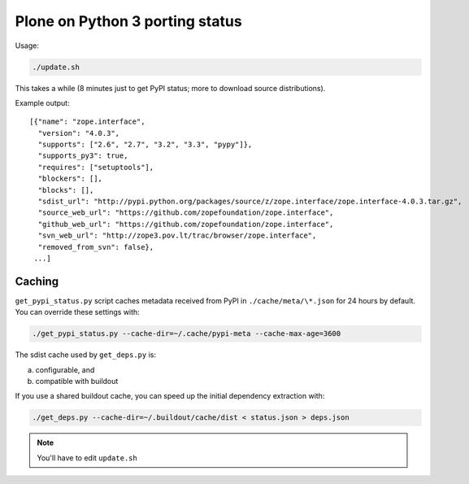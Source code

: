 Plone on Python 3 porting status
================================

Usage:

.. code-block:: shell

  ./update.sh

This takes a while
(8 minutes just to get PyPI status; more to download source distributions).

Example output::

  [{"name": "zope.interface",
    "version": "4.0.3",
    "supports": ["2.6", "2.7", "3.2", "3.3", "pypy"]},
    "supports_py3": true,
    "requires": ["setuptools"],
    "blockers": [],
    "blocks": [],
    "sdist_url": "http://pypi.python.org/packages/source/z/zope.interface/zope.interface-4.0.3.tar.gz",
    "source_web_url": "https://github.com/zopefoundation/zope.interface",
    "github_web_url": "https://github.com/zopefoundation/zope.interface",
    "svn_web_url": "http://zope3.pov.lt/trac/browser/zope.interface",
    "removed_from_svn": false},
   ...]


Caching
-------

``get_pypi_status.py`` script caches metadata received from PyPI in ``./cache/meta/\*.json`` for 24 hours by default.
You can override these settings with:

.. code-block:: shell

  ./get_pypi_status.py --cache-dir=~/.cache/pypi-meta --cache-max-age=3600

The sdist cache used by ``get_deps.py`` is:

a) configurable, and

b) compatible with buildout

If you use a shared buildout cache,
you can speed up the initial dependency extraction with:

.. code-block:: shell

  ./get_deps.py --cache-dir=~/.buildout/cache/dist < status.json > deps.json

.. note:: You'll have to edit ``update.sh``
